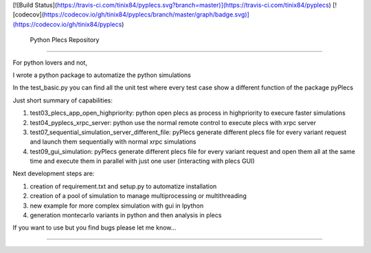 [![Build Status](https://travis-ci.com/tinix84/pyplecs.svg?branch=master)](https://travis-ci.com/tinix84/pyplecs)
[![codecov](https://codecov.io/gh/tinix84/pyplecs/branch/master/graph/badge.svg)](https://codecov.io/gh/tinix84/pyplecs)

 Python Plecs Repository
========================

For python lovers and not, 

I wrote a python package to automatize the python simulations

In the test_basic.py you can find all the unit test where every test case show a different function of the package pyPlecs

Just short summary of capabilities:

1. test03_plecs_app_open_highpriority: python open plecs as process in highpriority to execure faster simulations

2. test04_pyplecs_xrpc_server: python use the normal remote control to execute plecs with xrpc server

3. test07_sequential_simulation_server_different_file: pyPlecs generate different plecs file for every variant request and launch them sequentially with normal xrpc simulations

4. test09_gui_simulation: pyPlecs generate different plecs file for every variant request and open them all at the same time and execute them in parallel with just one user (interacting with plecs GUI)

Next development steps are:

1. creation of requirement.txt and setup.py to automatize installation

2. creation of a pool of simulation to manage multiprocessing or multithreading

3. new example for more complex simulation with gui in Ipython

4. generation montecarlo variants in python and then analysis in plecs 

If you want to use but you find bugs please let me know...


---------------

